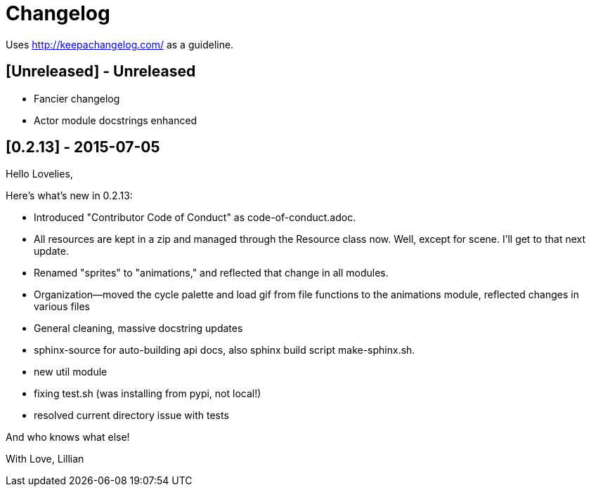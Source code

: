 = Changelog

Uses http://keepachangelog.com/ as a guideline.

== [Unreleased] - Unreleased

    * Fancier changelog
    * Actor module docstrings enhanced

== [0.2.13] - 2015-07-05

Hello Lovelies,

Here's what's new in 0.2.13:

    * Introduced "Contributor Code of Conduct" as code-of-conduct.adoc.
    * All resources are kept in a zip and managed through the Resource class now. Well, except for scene. I'll get to that next update.
    * Renamed "sprites" to "animations," and reflected that change in all modules.
    * Organization--moved the cycle palette and load gif from file functions to the animations module, reflected changes in various files
    * General cleaning, massive docstring updates
    * sphinx-source for auto-building api docs, also sphinx build script +make-sphinx.sh+.
    * new util module
    * fixing test.sh (was installing from pypi, not local!)
    * resolved current directory issue with tests

And who knows what else!

With Love,
Lillian
